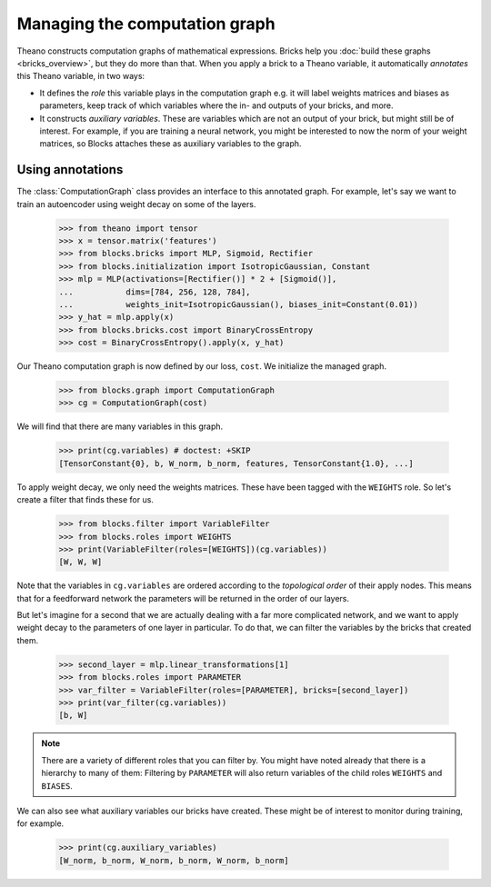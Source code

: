 Managing the computation graph
==============================

Theano constructs computation graphs of mathematical expressions. Bricks help
you :doc:`build these graphs <bricks_overview>`, but they do more than that.
When you apply a brick to a Theano variable, it automatically *annotates* this
Theano variable, in two ways:

* It defines the *role* this variable plays in the computation graph e.g. it will
  label weights matrices and biases as parameters, keep track of which variables
  where the in- and outputs of your bricks, and more.
* It constructs *auxiliary variables*. These are variables which are not an
  output of your brick, but might still be of interest. For example, if you are
  training a neural network, you might be interested to now the norm of your
  weight matrices, so Blocks attaches these as auxiliary variables to the graph.

Using annotations
-----------------

The :class:`ComputationGraph` class provides an interface to this annotated
graph. For example, let's say we want to train an autoencoder using weight decay
on some of the layers.

    >>> from theano import tensor
    >>> x = tensor.matrix('features')
    >>> from blocks.bricks import MLP, Sigmoid, Rectifier
    >>> from blocks.initialization import IsotropicGaussian, Constant
    >>> mlp = MLP(activations=[Rectifier()] * 2 + [Sigmoid()],
    ...           dims=[784, 256, 128, 784],
    ...           weights_init=IsotropicGaussian(), biases_init=Constant(0.01))
    >>> y_hat = mlp.apply(x)
    >>> from blocks.bricks.cost import BinaryCrossEntropy
    >>> cost = BinaryCrossEntropy().apply(x, y_hat)

Our Theano computation graph is now defined by our loss, ``cost``. We initialize
the managed graph.

    >>> from blocks.graph import ComputationGraph
    >>> cg = ComputationGraph(cost)

We will find that there are many variables in this graph.

    >>> print(cg.variables) # doctest: +SKIP
    [TensorConstant{0}, b, W_norm, b_norm, features, TensorConstant{1.0}, ...]

To apply weight decay, we only need the weights matrices. These have been tagged
with the ``WEIGHTS`` role. So let's create a filter that finds these for us.

    >>> from blocks.filter import VariableFilter
    >>> from blocks.roles import WEIGHTS
    >>> print(VariableFilter(roles=[WEIGHTS])(cg.variables))
    [W, W, W]

Note that the variables in ``cg.variables`` are ordered according to the
*topological order* of their apply nodes. This means that for a feedforward
network the parameters will be returned in the order of our layers.

But let's imagine for a second that we are actually dealing with a far more
complicated network, and we want to apply weight decay to the parameters of one
layer in particular. To do that, we can filter the variables by the bricks that
created them.

    >>> second_layer = mlp.linear_transformations[1]
    >>> from blocks.roles import PARAMETER
    >>> var_filter = VariableFilter(roles=[PARAMETER], bricks=[second_layer])
    >>> print(var_filter(cg.variables))
    [b, W]

.. note::

   There are a variety of different roles that you can filter by. You might have
   noted already that there is a hierarchy to many of them: Filtering by
   ``PARAMETER`` will also return variables of the child roles ``WEIGHTS`` and
   ``BIASES``.

We can also see what auxiliary variables our bricks have created. These might be
of interest to monitor during training, for example.

    >>> print(cg.auxiliary_variables)
    [W_norm, b_norm, W_norm, b_norm, W_norm, b_norm]

